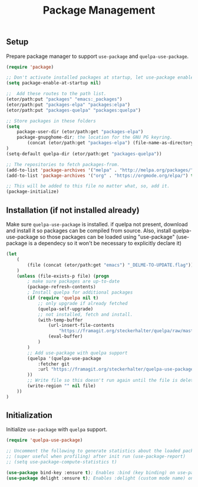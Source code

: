 #+TITLE: Package Management

** Setup
Prepare package manager to support ~use-package~ and ~quelpa-use-package~.
#+BEGIN_SRC emacs-lisp
  (require 'package)

  ;; Don't activate installed packages at startup, let use-package enable them.
  (setq package-enable-at-startup nil)

  ;;  Add these routes to the path list.
  (etor/path:put "packages" "emacs:_packages")
  (etor/path:put "packages-elpa" "packages:elpa")
  (etor/path:put "packages-quelpa" "packages:quelpa")

  ;; Store packages in these folders
  (setq
      package-user-dir (etor/path:get "packages-elpa")
      package-gnupghome-dir; the location for the GNU PG keyring.
          (concat (etor/path:get "packages-elpa") (file-name-as-directory "gnupg"))
  )
  (setq-default quelpa-dir (etor/path:get "packages-quelpa"))

  ;; The repositories to fetch packages-from.
  (add-to-list 'package-archives '("melpa" . "http://melpa.org/packages/"))
  (add-to-list 'package-archives '("org" . "https://orgmode.org/elpa/") t)

  ;; This will be added to this file no matter what, so, add it.
  (package-initialize)
#+END_SRC

** Installation (if not installed already)
Make sure ~quelpa-use-package~ is installed.
if quelpa not present, download and install it so packages can be compiled from source.
Also, install quelpa-use-package so those packages can be loaded using "use-package"
(use-package is a dependecy so it won't be necessary to explicitly declare it)
#+BEGIN_SRC emacs-lisp
  (let
      (
          (file (concat (etor/path:get "emacs") "_DELME-TO-UPDATE.flag"))
      )
      (unless (file-exists-p file) (progn
          ; make sure packages are up-to-date
          (package-refresh-contents)
          ; Install quelpa for additional packages
          (if (require 'quelpa nil t)
              ;; only upgrade if already fetched
              (quelpa-self-upgrade)
              ;; not installed, fetch and install.
              (with-temp-buffer
                  (url-insert-file-contents
                      "https://framagit.org/steckerhalter/quelpa/raw/master/bootstrap.el")
                  (eval-buffer)
              )
          )
          ;; Add use-package with quelpa support
          (quelpa '(quelpa-use-package
              :fetcher git
              :url "https://framagit.org/steckerhalter/quelpa-use-package.git"
          ))
          ;; Write file so this doesn't run again until the file is deleted
          (write-region "" nil file)
      ))
  )
#+END_SRC

** Initialization
Initialize ~use-package~ with ~quelpa~ support.
#+BEGIN_SRC emacs-lisp
  (require 'quelpa-use-package)

  ;; Uncomment the following to generate statistics about the loaded packages
  ;; (super useful when profiling) after init run (use-package-report)
  ;; (setq use-package-compute-statistics t)

  (use-package bind-key :ensure t); Enables :bind (key binding) on use-package
  (use-package delight :ensure t); Enables :delight (custom mode name) on use-package
#+END_SRC
